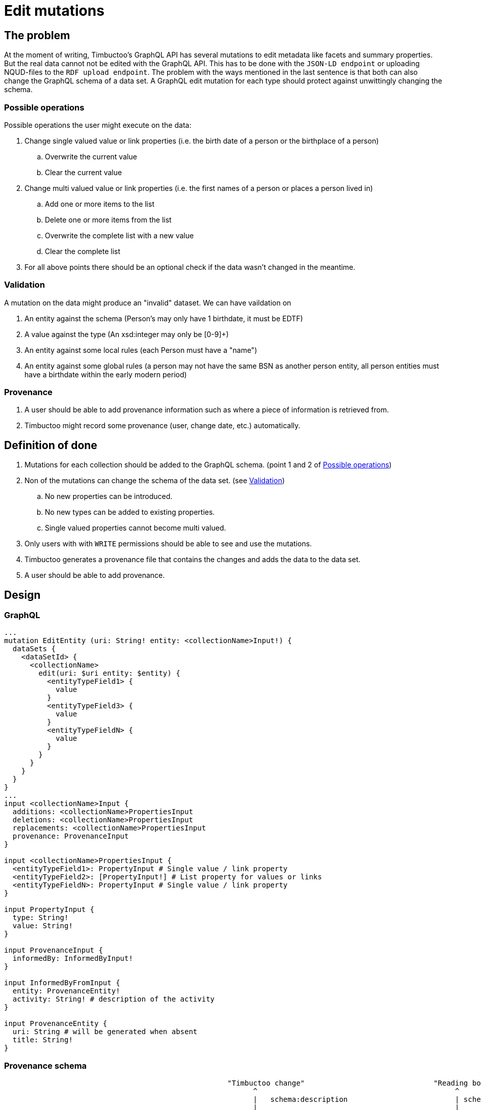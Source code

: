 = Edit mutations

== The problem
At the moment of writing, Timbuctoo's GraphQL API has several mutations to edit metadata like facets and summary properties.
But the real data cannot not be edited with the GraphQL API.
This has to be done with the `JSON-LD endpoint` or uploading NQUD-files to the `RDF upload endpoint`.
The problem with the ways mentioned in the last sentence is that both can also change the GraphQL schema of a data set.
A GraphQL edit mutation for each type should protect against unwittingly changing the schema.


=== Possible operations
Possible operations the user might execute on the data:

. Change single valued value or link properties (i.e. the birth date of a person or the birthplace of a person)
.. Overwrite the current value
.. Clear the current value
. Change multi valued value or link properties (i.e. the first names of a person or places a person lived in)
.. Add one or more items to the list
.. Delete one or more items from the list
.. Overwrite the complete list with a new value
.. Clear the complete list
. For all above points there should be an optional check if the data wasn't changed in the meantime.


=== Validation
A mutation on the data might produce an "invalid" dataset. We can have vaildation on

. An entity against the schema (Person's may only have 1 birthdate, it must be EDTF)
. A value against the type (An xsd:integer may only be [0-9]+)
. An entity against some local rules (each Person must have a "name")
. An entity against some global rules (a person may not have the same BSN as another person entity, all person entities must have a birthdate within the early modern period)

=== Provenance
. A user should be able to add provenance information such as where a piece of information is retrieved from.
. Timbuctoo might record some provenance (user, change date, etc.) automatically.

== Definition of done
. Mutations for each collection should be added to the GraphQL schema. (point 1 and 2 of <<Possible operations>>)
. Non of the mutations can change the schema of the data set. (see <<Validation>>)
.. No new properties can be introduced.
.. No new types can be added to existing properties.
.. Single valued properties cannot become multi valued.
. Only users with with `WRITE` permissions should be able to see and use the mutations.
. Timbuctoo generates a provenance file that contains the changes and adds the data to the data set.
. A user should be able to add provenance.

== Design

=== GraphQL
```
...
mutation EditEntity (uri: String! entity: <collectionName>Input!) {
  dataSets {
    <dataSetId> {
      <collectionName>
        edit(uri: $uri entity: $entity) {
          <entityTypeField1> {
            value
          }
          <entityTypeField3> {
            value
          }
          <entityTypeFieldN> {
            value
          }
        }
      }
    }
  }
}
...
input <collectionName>Input {
  additions: <collectionName>PropertiesInput
  deletions: <collectionName>PropertiesInput
  replacements: <collectionName>PropertiesInput
  provenance: ProvenanceInput
}

input <collectionName>PropertiesInput {
  <entityTypeField1>: PropertyInput # Single value / link property
  <entityTypeField2>: [PropertyInput!] # List property for values or links
  <entityTypeFieldN>: PropertyInput # Single value / link property
}

input PropertyInput {
  type: String!
  value: String!
}

input ProvenanceInput {
  informedBy: InformedByInput!
}

input InformedByFromInput {
  entity: ProvenanceEntity!
  activity: String! # description of the activity
}

input ProvenanceEntity {
  uri: String # will be generated when absent
  title: String!
}

```
=== Provenance schema

----





                                                    "Timbuctoo change"                              "Reading book"                     "A book"
                                                          ^                                              ^                                ^
                                                          |   schema:description                         | schema:description             | schema:title
                                                          |                                              |                                |
                                                          |                                              |                                |
+---------------------+   tim:hasProvenace    +-----------+------+     prov:informedBy         +---------+-----------+  prov:used +-------+-----------+
|                     |                       |                  |                             |                     |            |                   |
|  tim:ChangeLog      +---------------------->+ prov:Activity    +---------------------------->+ prov:Activity       +----------->+ prov:Entity       |
|                     |                       |                  |                             |                     |            |                   |
+---------------------+                       +------------------+                             +---------------------+            +-------------------+
                                                       |                                       |
                                                       |                                       |
                                                       | prov:associatedWith                   |
                                                       |                                       |  prov:associatedWith
                                                       v                                       |
                                              +--------+---------+<----------------------------+
                                              |                  |
                                              | prov:Agent       |
                                              |                  |
                                              +-------+----------+
                                                      |
                                                      | tim:user
                                                      v
                                                 "<user id>"



----

== Limitations
* Only value fields of the object can be edited. (like person names, birth date)
* Only links to objects can be changed. (birthplace, places lived in)

So no values of linked objects can be edited.

== Development steps
. Generate the API
. Add a DataFetcher mutation that stores the data
. Hide the API from users without writing permission
. Generate a provenance file of the changes and add the data to the data set
. Add functionality for adding new items to collections
. Add functionality for deleting items from collections

== Links
Organizing mutations: https://medium.freecodecamp.org/organizing-graphql-mutations-653306699f3d
